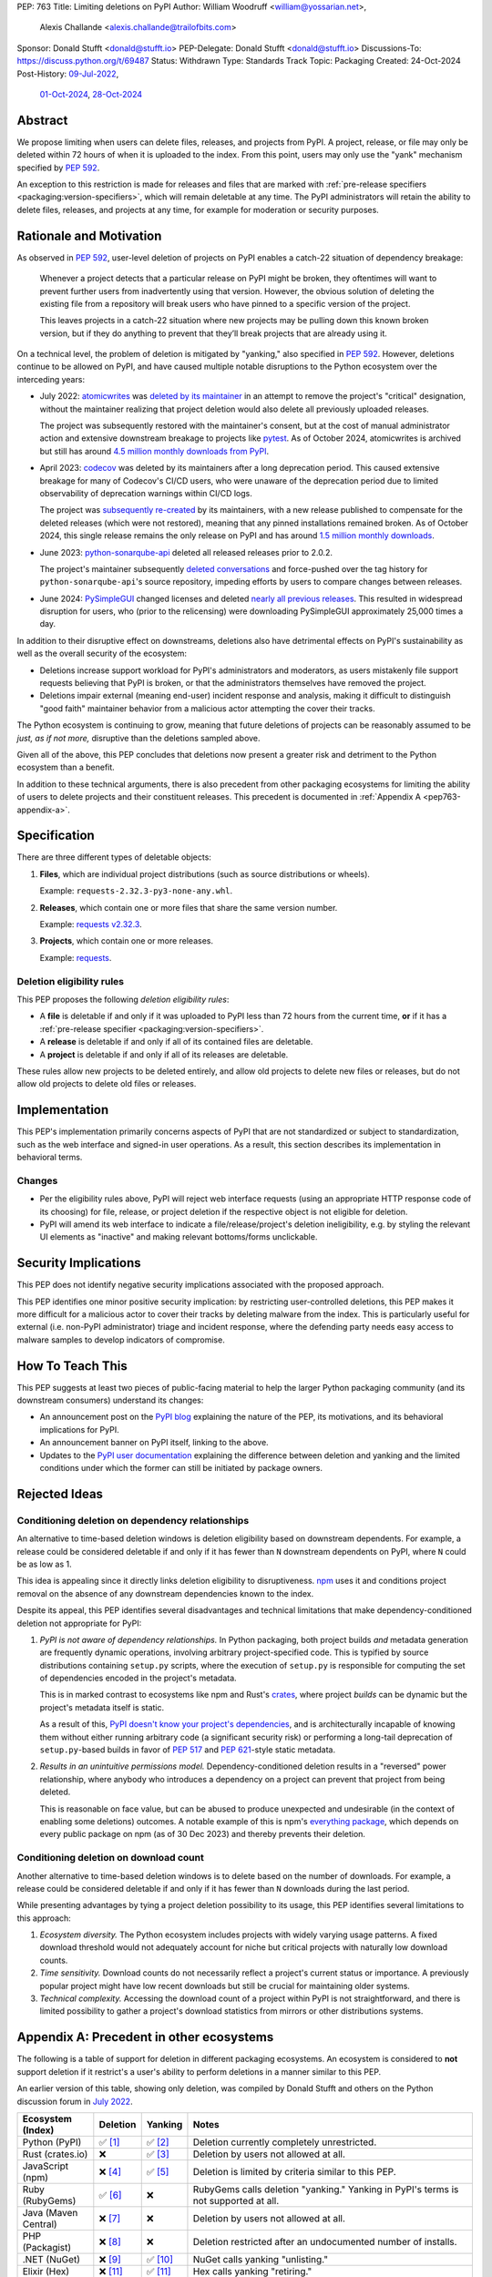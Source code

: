PEP: 763
Title: Limiting deletions on PyPI
Author: William Woodruff <william@yossarian.net>,
        Alexis Challande <alexis.challande@trailofbits.com>
Sponsor: Donald Stufft <donald@stufft.io>
PEP-Delegate: Donald Stufft <donald@stufft.io>
Discussions-To: https://discuss.python.org/t/69487
Status: Withdrawn
Type: Standards Track
Topic: Packaging
Created: 24-Oct-2024
Post-History: `09-Jul-2022 <https://discuss.python.org/t/17227>`__,
              `01-Oct-2024 <https://discuss.python.org/t/66351>`__,
              `28-Oct-2024 <https://discuss.python.org/t/69487>`__

Abstract
========

We propose limiting when users can delete files, releases, and projects
from PyPI. A project, release, or file may only be deleted within 72 hours
of when it is uploaded to the index. From this point, users may only use
the "yank" mechanism specified by :pep:`592`.

An exception to this restriction is made for releases and files that are
marked with :ref:`pre-release specifiers <packaging:version-specifiers>`,
which will remain deletable at any time.
The PyPI administrators will retain the ability to delete files, releases,
and projects at any time, for example for moderation or security purposes.

Rationale and Motivation
========================

As observed in :pep:`592`, user-level deletion of projects on PyPI
enables a catch-22 situation of dependency breakage:

    Whenever a project detects that a particular release on PyPI might be
    broken, they oftentimes will want to prevent further users from
    inadvertently using that version. However, the obvious solution of
    deleting the existing file from a repository will break users who have
    pinned to a specific version of the project.

    This leaves projects in a catch-22 situation where new projects may be pulling
    down this known broken version, but if they do anything to prevent that they’ll
    break projects that are already using it.

On a technical level, the problem of deletion is mitigated by
"yanking," also specified in :pep:`592`. However, deletions continue to be
allowed on PyPI, and have caused multiple notable disruptions to the Python
ecosystem over the interceding years:

* July 2022: `atomicwrites <https://pypi.org/project/atomicwrites/>`_
  was `deleted by its maintainer <https://github.com/untitaker/python-atomicwrites/issues/61>`_
  in an attempt to remove the project's "critical" designation, without the
  maintainer realizing that project deletion would also delete all previously
  uploaded releases.

  The project was subsequently restored with the maintainer's consent,
  but at the cost of manual administrator action and extensive downstream
  breakage to projects like `pytest <https://github.com/pytest-dev/pytest/issues/10114>`_.
  As of October 2024, atomicwrites is archived but still has
  around `4.5 million monthly downloads from PyPI <https://pypistats.org/packages/atomicwrites>`_.

* April 2023: `codecov <https://pypi.org/project/codecov/>`_ was deleted by
  its maintainers after a long deprecation period. This caused extensive
  breakage for many of Codecov's CI/CD users, who were unaware of the
  deprecation period due to limited observability of deprecation warnings
  within CI/CD logs.

  The project was
  `subsequently re-created <https://about.codecov.io/blog/message-regarding-the-pypi-package/>`_
  by its maintainers, with a new release published to compensate for the deleted releases
  (which were not restored), meaning that any pinned installations remained
  broken. As of October 2024, this single release remains the only release on
  PyPI and has around
  `1.5 million monthly downloads <https://pypistats.org/packages/codecov>`_.

* June 2023: `python-sonarqube-api <https://pypi.org/project/python-sonarqube-api/>`_
  deleted all released releases prior to 2.0.2.

  The project's maintainer subsequently
  `deleted conversations <https://discuss.python.org/t/stop-allowing-deleting-things-from-pypi/17227/114>`_
  and force-pushed over the tag history for ``python-sonarqube-api``'s source
  repository, impeding efforts by users to compare changes between
  releases.

* June 2024: `PySimpleGUI <https://pypi.org/project/PySimpleGUI/>`_ changed
  licenses and deleted
  `nearly all previous releases <https://discuss.python.org/t/48790/27>`_.
  This resulted in widespread disruption for users, who (prior to the
  relicensing) were downloading PySimpleGUI approximately 25,000 times a day.

In addition to their disruptive effect on downstreams, deletions
also have detrimental effects on PyPI's sustainability as well as the overall
security of the ecosystem:

* Deletions increase support workload for PyPI's administrators and
  moderators, as users mistakenly file support requests believing that PyPI
  is broken, or that the administrators themselves have removed the
  project.

* Deletions impair external (meaning end-user) incident response and analysis,
  making it difficult to distinguish "good faith" maintainer behavior from
  a malicious actor attempting the cover their tracks.

The Python ecosystem is continuing to grow,
meaning that future deletions of projects can be reasonably assumed to
be *just, as if not more,* disruptive than the deletions sampled above.

Given all of the above, this PEP concludes that deletions now present a greater
risk and detriment to the Python ecosystem than a benefit.

In addition to these technical arguments, there is also precedent
from other packaging ecosystems for limiting the ability of users to delete
projects and their constituent releases. This precedent is documented in
:ref:`Appendix A <pep763-appendix-a>`.

Specification
=============

There are three different types of deletable objects:

1. **Files**, which are individual project distributions (such as source
   distributions or wheels).

   Example: ``requests-2.32.3-py3-none-any.whl``.

2. **Releases**, which contain one or more files that share the same version
   number.

   Example: `requests v2.32.3 <https://pypi.org/project/requests/2.32.3/>`_.

3. **Projects**, which contain one or more releases.

   Example: `requests <https://pypi.org/project/requests>`_.

Deletion eligibility rules
--------------------------

This PEP proposes the following *deletion eligibility rules*:

* A **file** is deletable if and only if it was uploaded to
  PyPI less than 72 hours from the current time, **or** if it
  has a :ref:`pre-release specifier <packaging:version-specifiers>`.
* A **release** is deletable if and only if all of its
  contained files are deletable.
* A **project** is deletable if and only if all of its releases are deletable.

These rules allow new projects to be
deleted entirely, and allow old projects to delete new files or releases,
but do not allow old projects to delete old files or releases.

Implementation
==============

This PEP's implementation primarily concerns aspects of PyPI that are not
standardized or subject to standardization, such as the web interface and
signed-in user operations. As a result, this section describes its
implementation in behavioral terms.

Changes
-------

* Per the eligibility rules above, PyPI will reject web interface requests
  (using an appropriate HTTP response code of its choosing) for
  file, release, or project deletion if the respective object is not
  eligible for deletion.
* PyPI will amend its web interface to indicate a file/release/project's
  deletion ineligibility, e.g. by styling the relevant UI elements as "inactive"
  and making relevant bottoms/forms unclickable.

Security Implications
=====================

This PEP does not identify negative security implications associated with the
proposed approach.

This PEP identifies one minor positive security implication: by restricting
user-controlled deletions, this PEP makes it more difficult for a malicious
actor to cover their tracks by deleting malware from the index. This is
particularly useful for external (i.e. non-PyPI administrator) triage and
incident response, where the defending party needs easy access to malware
samples to develop indicators of compromise.

How To Teach This
=================

This PEP suggests at least two pieces of public-facing material to help
the larger Python packaging community (and its downstream consumers)
understand its changes:

* An announcement post on the `PyPI blog <https://blog.pypi.org>`_ explaining
  the nature of the PEP, its motivations, and its behavioral implications for
  PyPI.
* An announcement banner on PyPI itself, linking to the above.
* Updates to the `PyPI user documentation <https://docs.pypi.org/>`_ explaining
  the difference between deletion and yanking and the limited conditions under
  which the former can still be initiated by package owners.

Rejected Ideas
==============

Conditioning deletion on dependency relationships
-------------------------------------------------

An alternative to time-based deletion windows is deletion eligibility based on
downstream dependents. For example, a release could be considered deletable
if and only if it has fewer than ``N`` downstream dependents on PyPI,
where ``N`` could be as low as 1.

This idea is appealing since it directly links deletion eligibility to
disruptiveness. `npm <https://www.npmjs.com/>`_ uses it and
conditions project removal on the absence of any downstream dependencies
known to the index.

Despite its appeal, this PEP identifies several disadvantages and technical
limitations that make dependency-conditioned deletion not appropriate
for PyPI:

1. *PyPI is not aware of dependency relationships.* In Python packaging,
   both project builds *and* metadata generation are frequently dynamic
   operations, involving arbitrary project-specified code. This is typified
   by source distributions containing ``setup.py`` scripts, where the execution
   of ``setup.py`` is responsible for computing the set of dependencies
   encoded in the project's metadata.

   This is in marked contrast to ecosystems like npm and Rust's
   `crates <https://crates.io/>`_, where project *builds* can be dynamic but
   the project's metadata itself is static.

   As a result of this, `PyPI doesn't know your project's dependencies
   <https://dustingram.com/articles/2018/03/05/why-pypi-doesnt-know-dependencies/>`_,
   and is architecturally incapable of knowing them without either running
   arbitrary code (a significant security risk) or performing a long-tail
   deprecation of ``setup.py``-based builds in favor of :pep:`517` and
   :pep:`621`-style static metadata.

2. *Results in an unintuitive permissions model.* Dependency-conditioned
   deletion results in a "reversed" power relationship, where anybody
   who introduces a dependency on a project can prevent that project from
   being deleted.

   This is reasonable on face value, but can be abused to produce unexpected
   and undesirable (in the context of enabling some deletions) outcomes.
   A notable example of this is npm's
   `everything package <https://www.npmjs.com/package/everything>`_, which
   depends on every public package on npm (as of 30 Dec 2023) and thereby
   prevents their deletion.


Conditioning deletion on download count
---------------------------------------

Another alternative to time-based deletion windows is to delete based on the
number of downloads. For example, a release could be considered deletable if
and only if it has fewer than ``N`` downloads during the last period.

While presenting advantages by tying a project deletion possibility to its
usage, this PEP identifies several limitations to this approach:

1. *Ecosystem diversity.* The Python ecosystem includes projects with widely
   varying usage patterns. A fixed download threshold would not adequately account
   for niche but critical projects with naturally low download counts.

2. *Time sensitivity.* Download counts do not necessarily reflect a project's
   current status or importance. A previously popular project might have low
   recent downloads but still be crucial for maintaining older systems.

3. *Technical complexity.* Accessing the download count of a project within
   PyPI is not straightforward, and there is limited possibility to gather a
   project's download statistics from mirrors or other distributions systems.

.. _pep763-appendix-a:

Appendix A: Precedent in other ecosystems
=========================================

The following is a table of support for deletion in different packaging
ecosystems. An ecosystem is considered to **not** support deletion
if it restrict's a user's ability to perform deletions in a manner similar
to this PEP.

An earlier version of this table, showing only deletion, was
compiled by Donald Stufft and others on the Python discussion forum in
`July 2022 <https://discuss.python.org/t/17227/59>`__.

.. list-table::
  :header-rows: 1

  * - Ecosystem (Index)
    - Deletion
    - Yanking
    - Notes
  * - Python (PyPI)
    - ✅ [#f1]_
    - ✅ [#f2]_
    - Deletion currently completely unrestricted.
  * - Rust (crates.io)
    - ❌
    - ✅ [#f3]_
    - Deletion by users not allowed at all.
  * - JavaScript (npm)
    - ❌ [#f4]_
    - ✅ [#f5]_
    - Deletion is limited by criteria similar to this PEP.
  * - Ruby (RubyGems)
    - ✅ [#f6]_
    - ❌
    - RubyGems calls deletion "yanking." Yanking in PyPI's terms is not supported at all.
  * - Java (Maven Central)
    - ❌ [#f7]_
    - ❌
    - Deletion by users not allowed at all.
  * - PHP (Packagist)
    - ❌ [#f8]_
    - ❌
    - Deletion restricted after an undocumented number of installs.
  * - .NET (NuGet)
    - ❌ [#f9]_
    - ✅ [#f10]_
    - NuGet calls yanking "unlisting."
  * - Elixir (Hex)
    - ❌ [#f11]_
    - ✅ [#f11]_
    - Hex calls yanking "retiring."
  * - R (CRAN)
    - ❌ [#f12]_
    - ✅ [#f12]_
    - Deletion is limited to within 24 hours of initial release or
      60 minutes for subsequent versions. CRAN calls yanking "archiving."
  * - Perl (CPAN)
    - ✅
    - ❌
    - Yanking is not supported at all. Deletion seemingly encouraged,
      at least as of 2021 [#f13]_.
  * - Lua (LuaRocks)
    - ✅ [#f14]_
    - ✅ [#f14]_
    - LuaRocks calls yanking "archiving."
  * - Haskell (Hackage)
    - ❌ [#f15]_
    - ✅ [#f16]_
    - Hackage calls yanking "deprecating."
  * - OCaml (OPAM)
    - ❌ [#f17]_
    - ✅ [#f17]_
    - Deletion is allowed if it occurs "reasonably soon" after inclusion.
      Yanking is *de facto* supported by the ``available: false`` marker, which
      effectively disables resolution.

The following trends are present:

* A strong majority of indices **do not** support deletion (9 vs. 4)
* A strong majority of indices **do** support yanking (9 vs. 4)
* An overwhelming majority of indices support one or the other or neither,
  but **not** both (11 vs. 2)

  * PyPI and LuaRocks are notable outliers in supporting **both** deletion and
    yanking.

Footnotes
=========

.. [#f1] https://pypi.org/help/#deletion

.. [#f2] https://pypi.org/help/#yanked

.. [#f3] https://doc.rust-lang.org/cargo/commands/cargo-yank.html

.. [#f4] https://docs.npmjs.com/unpublishing-packages-from-the-registry

.. [#f5] https://docs.npmjs.com/deprecating-and-undeprecating-packages-or-package-versions

.. [#f6] https://guides.rubygems.org/removing-a-published-gem/

.. [#f7] https://central.sonatype.org/faq/can-i-change-a-component/

.. [#f8] https://github.com/composer/packagist/issues/875

.. [#f9] https://learn.microsoft.com/en-us/nuget/nuget-org/policies/deleting-packages

.. [#f10] https://learn.microsoft.com/en-us/nuget/nuget-org/policies/deleting-packages#unlisting-a-package

.. [#f11] https://hex.pm/docs/faq#can-packages-be-removed-from-the-repository

.. [#f12] https://cran.r-project.org/web/packages/policies.html

.. [#f13] https://neilb.org/2021/05/10/delete-your-old-releases.html

.. [#f14] https://luarocks.org/changes

.. [#f15] https://hackage.haskell.org/upload

.. [#f16] https://hackage.haskell.org/packages/deprecated

.. [#f17] https://github.com/ocaml/opam-repository/wiki/Policies#1-removal-of-packages-should-be-avoided

Copyright
=========

This document is placed in the public domain or under the CC0-1.0-Universal
license, whichever is more permissive.
